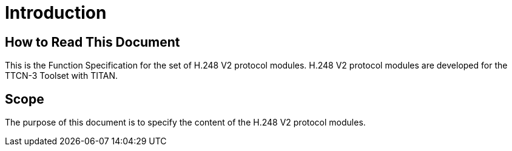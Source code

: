 = Introduction

== How to Read This Document

This is the Function Specification for the set of H.248 V2 protocol modules. H.248 V2 protocol modules are developed for the TTCN-3 Toolset with TITAN. 

== Scope

The purpose of this document is to specify the content of the H.248 V2 protocol modules.
